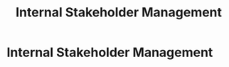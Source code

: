 :PROPERTIES:
:ID:       fb94c057-15b8-4532-acfb-3330ebc03cd5
:END:
#+title: Internal Stakeholder Management
#+filetags: :SKILL:
* Internal Stakeholder Management
:PROPERTIES:
:SKILL_NAME: Internal Stakeholder Management
:CATEGORY: Leadership & Management
:PROFICIENCY: Master
:ATS_KEYWORDS: Internal Collaboration, Departmental Liaison, Executive Communication, Reporting to Leadership, Managing Up, Cross-Functional Teams.
:END:


